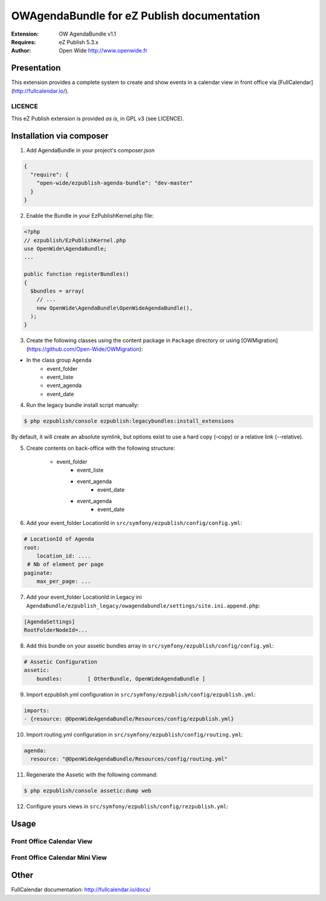 ===========================================
OWAgendaBundle for eZ Publish documentation
===========================================

.. image:: https://github.com/Open-Wide/OWAgendaBundle/raw/master/doc/images/Open-Wide_logo.png

:Extension: OW AgendaBundle v1.1
:Requires: eZ Publish 5.3.x
:Author: Open Wide http://www.openwide.fr

Presentation
============

This extension provides a complete system to create and show events in a calendar view in front office via [FullCalendar](http://fullcalendar.io/).

LICENCE
-------
This eZ Publish extension is provided *as is*, in GPL v3 (see LICENCE).

Installation via composer
=========================

1. Add AgendaBundle in your project's composer.json

.. code-block:: json

    {
      "require": {
        "open-wide/ezpublish-agenda-bundle": "dev-master"
      }
    }


2. Enable the Bundle in your EzPublishKernel.php file:

.. code-block:: php

    <?php
    // ezpublish/EzPublishKernel.php
    use OpenWide\AgendaBundle;
    ...

    public function registerBundles()
    {
      $bundles = array(
        // ...
        new OpenWide\AgendaBundle\OpenWideAgendaBundle(),
      );
    }


3. Create the following classes using the content package in ``Package`` directory or using [OWMigration](https://github.com/Open-Wide/OWMigration):


* In the class group ``Agenda``
    * event_folder
    * event_liste
    * event_agenda
    * event_date


4. Run the legacy bundle install script manually:

.. code-block:: sh

    $ php ezpublish/console ezpublish:legacybundles:install_extensions


By default, it will create an absolute symlink, but options exist to use a hard copy (–copy) or a relative link (--relative).


5. Create contents on back-office with the following structure:


    * event_folder
        * event_liste
        * event_agenda
            * event_date
        * event_agenda
            * event_date


6. Add your event_folder LocationId in ``src/symfony/ezpublish/config/config.yml``:

.. code-block:: yml

        # LocationId of Agenda
        root:
            location_id: ....
         # Nb of element per page
        paginate:
            max_per_page: ...

7. Add your event_folder LocationId in Legacy ini ``AgendaBundle/ezpublish_legacy/owagendabundle/settings/site.ini.append.php``:

.. code-block:: ini

    [AgendaSettings]
    RootFolderNodeId=...


8. Add this bundle on your assetic bundles array in ``src/symfony/ezpublish/config/config.yml``:


.. code-block:: yml

    # Assetic Configuration
    assetic:
        bundles:        [ OtherBundle, OpenWideAgendaBundle ]


9. Import ezpublish.yml configuration in ``src/symfony/ezpublish/config/ezpublish.yml``:


.. code-block:: yml

    imports:
    - {resource: @OpenWideAgendaBundle/Resources/config/ezpublish.yml}


10. Import routing.yml configuration in ``src/symfony/ezpublish/config/routing.yml``:


.. code-block:: yml

    agenda:
      resource: "@OpenWideAgendaBundle/Resources/config/routing.yml"


11. Regenerate the Assetic with the following command:


.. code-block:: sh

    $ php ezpublish/console assetic:dump web

12. Configure yours views in ``src/symfony/ezpublish/config/rezpublish.yml``:

.. code-block:: yml
    ezpublish:
        system:
            your-siteaccess:
                location_view
                    event_folder:
                        template: OwIntraVendeeBundle:full:event_folder.html.twig
                        controller: "agenda.controller.event_folder.view:viewLocation"
                        match:
                            Identifier\ContentType: event_folder                                 

                    event_agenda:
                        template: OwIntraVendeeBundle:full:event_agenda.html.twig
                        controller: "agenda.controller.event_agenda.view:viewLocation"
                        match:
                            Identifier\ContentType: event_agenda

                    event_liste:
                        template: OwIntraVendeeBundle:full:event_liste.html.twig
                        controller: "agenda.controller.event_liste.view:viewLocation"
                        match:
                            Identifier\ContentType: event_liste
                            
                line:
                    event_agenda:
                        template: OwIntraVendeeBundle:line:event_agenda.html.twig
                        controller: "agenda.controller.event_agenda.view:viewLocation"
                        match:
                            Identifier\ContentType: event_agenda             

                    event_date:
                        template: OwIntraVendeeBundle:line:event_date.html.twig
                        controller: "agenda.controller.event_date.view:viewLocation"
                        match:
                            Identifier\ContentType: event_date  
                bloc:
                    event_folder:
                        template: OwIntraVendeeBundle:bloc:event_folder.html.twig
                        controller: "agenda.controller.event_folder.view:viewLocation"
                        match:
                            Identifier\ContentType: event_folder                                

            content_view:
                embed_agenda:
                    event_date:
                        template: OwIntraVendeeBundle:content_view/embed:event_date.html.twig
                        controller: "agenda.controller.event_date.view:viewContent"
                        match:
                            Identifier\ContentType: event_date



Usage
=====

Front Office Calendar View
--------------------------
.. image:: https://github.com/Open-Wide/OWAgendaBundle/raw/master/doc/images/calendar.png


Front Office Calendar Mini View
--------------------------
.. image:: https://github.com/Open-Wide/OWAgendaBundle/raw/master/doc/images/calendar_mini.png


Other
=====

FullCalendar documentation: http://fullcalendar.io/docs/
